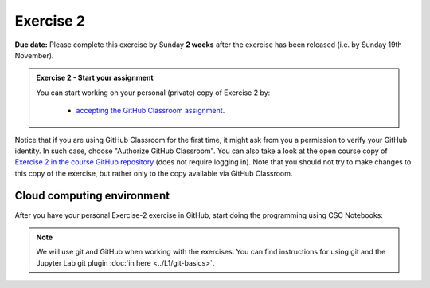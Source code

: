 Exercise 2
==========

**Due date:** Please complete this exercise by Sunday **2 weeks** after the exercise has been released (i.e. by Sunday 19th November).

.. admonition:: Exercise 2 - Start your assignment

    You can start working on your personal (private) copy of Exercise 2 by:

      - `accepting the GitHub Classroom assignment <https://classroom.github.com/a/HibvOsCz>`__.

Notice that if you are using GitHub Classroom for the first time, it might ask from you a permission to verify your GitHub identity.
In such case, choose "Authorize GitHub Classroom". You can also take a look at the open course copy of `Exercise 2 in the course GitHub repository <https://github.com/Spatial-Analytics-2023/Exercise-2>`__ (does not require logging in).
Note that you should not try to make changes to this copy of the exercise, but rather only to the copy available via GitHub Classroom.

Cloud computing environment
---------------------------

After you have your personal Exercise-2 exercise in GitHub, start doing the programming using CSC Notebooks:

    .. image:: https://img.shields.io/badge/launch-CSC%20notebook-blue.svg
        :target: https://notebooks.csc.fi

.. note::

    We will use git and GitHub when working with the exercises.
    You can find instructions for using git and the Jupyter Lab git plugin :doc:`in here <../L1/git-basics>`.

